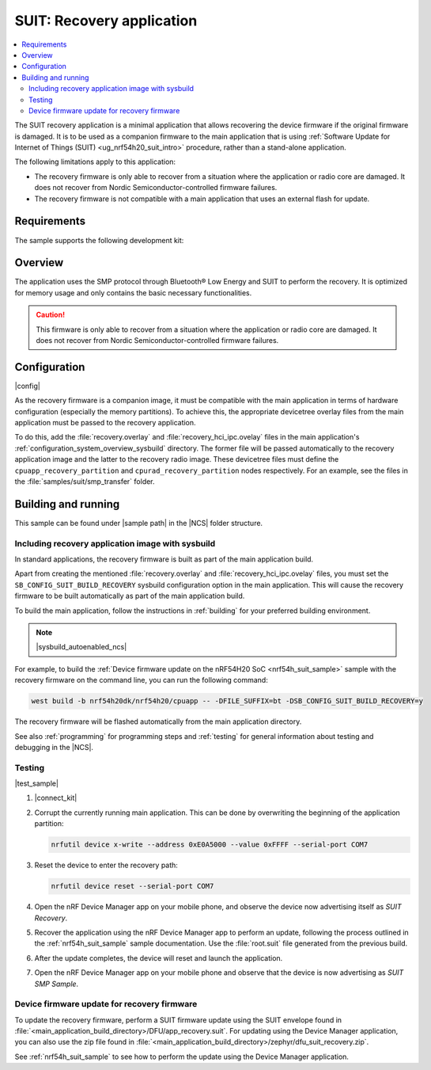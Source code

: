 .. _suit_recovery:

SUIT: Recovery application
##########################

.. contents::
   :local:
   :depth: 2

The SUIT recovery application is a minimal application that allows recovering the device firmware if the original firmware is damaged.
It is to be used as a companion firmware to the main application that is using :ref:`Software Update for Internet of Things (SUIT) <ug_nrf54h20_suit_intro>` procedure, rather than a stand-alone application.

The following limitations apply to this application:

* The recovery firmware is only able to recover from a situation where the application or radio core are damaged.
  It does not recover from Nordic Semiconductor-controlled firmware failures.
* The recovery firmware is not compatible with a main application that uses an external flash for update.

.. _suit_recovery_reqs:

Requirements
************

The sample supports the following development kit:

.. table-from-rows:: /includes/sample_board_rows.txt
   :header: heading
   :rows: nrf54h20dk_nrf54h20_cpuapp

.. _suit_recovery_overview:

Overview
********

The application uses the SMP protocol through Bluetooth® Low Energy and SUIT to perform the recovery.
It is optimized for memory usage and only contains the basic necessary functionalities.

.. caution::

    This firmware is only able to recover from a situation where the application or radio core are damaged. It does not recover from Nordic Semiconductor-controlled firmware failures.

.. _suit_recovery_config:

Configuration
*************

|config|

As the recovery firmware is a companion image, it must be compatible with the main application in terms of hardware configuration (especially the memory partitions).
To achieve this, the appropriate devicetree overlay files from the main application must be passed to the recovery application.

To do this, add the :file:`recovery.overlay` and :file:`recovery_hci_ipc.ovelay` files in the main application's :ref:`configuration_system_overview_sysbuild` directory.
The former file will be passed automatically to the recovery application image and the latter to the recovery radio image.
These devicetree files must define the ``cpuapp_recovery_partition`` and ``cpurad_recovery_partition`` nodes respectively.
For an example, see the files in the :file:`samples/suit/smp_transfer` folder.

.. _suit_recovery_build_run:

Building and running
********************

.. |sample path| replace:: :file:`samples/suit/recovery`

This sample can be found under |sample path| in the |NCS| folder structure.

Including recovery application image with sysbuild
==================================================

In standard applications, the recovery firmware is built as part of the main application build.

Apart from creating the mentioned :file:`recovery.overlay` and :file:`recovery_hci_ipc.ovelay` files,
you must set the ``SB_CONFIG_SUIT_BUILD_RECOVERY`` sysbuild configuration option in the main application.
This will cause the recovery firmware to be built automatically as part of the main application build.

To build the main application, follow the instructions in :ref:`building` for your preferred building environment.

.. note::
    |sysbuild_autoenabled_ncs|

For example, to build the :ref:`Device firmware update on the nRF54H20 SoC <nrf54h_suit_sample>` sample with the recovery firmware on the command line, you can run the following command:

.. code-block:: console

   west build -b nrf54h20dk/nrf54h20/cpuapp -- -DFILE_SUFFIX=bt -DSB_CONFIG_SUIT_BUILD_RECOVERY=y

The recovery firmware will be flashed automatically from the main application directory.

See also :ref:`programming` for programming steps and :ref:`testing` for general information about testing and debugging in the |NCS|.

Testing
=======

|test_sample|

#. |connect_kit|
#. Corrupt the currently running main application.
   This can be done by overwriting the beginning of the application partition:

   .. code-block:: console

      nrfutil device x-write --address 0xE0A5000 --value 0xFFFF --serial-port COM7

#. Reset the device to enter the recovery path:

   .. code-block:: console

      nrfutil device reset --serial-port COM7

#. Open the nRF Device Manager app on your mobile phone, and observe the device now advertising itself as *SUIT Recovery*.
#. Recover the application using the nRF Device Manager app to perform an update, following the process outlined in the :ref:`nrf54h_suit_sample` sample documentation.
   Use the :file:`root.suit` file generated from the previous build.
#. After the update completes, the device will reset and launch the application.
#. Open the nRF Device Manager app on your mobile phone and observe that the device is now advertising as *SUIT SMP Sample*.

Device firmware update for recovery firmware
============================================

To update the recovery firmware, perform a SUIT firmware update using the SUIT envelope found in :file:`<main_application_build_directory>/DFU/app_recovery.suit`.
For updating using the Device Manager application, you can also use the zip file found in :file:`<main_application_build_directory>/zephyr/dfu_suit_recovery.zip`.

See :ref:`nrf54h_suit_sample` to see how to perform the update using the Device Manager application.
